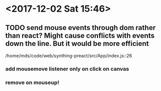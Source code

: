 * <2017-12-02 Sat 15:46>
** TODO send mouse events through dom rather than react? Might cause conflicts with events down the line. But it would be more efficient
/home/mds/code/web/synthing-preact/src/App/index.js::26
*** add mousemove listener only on click on canvas
*** remove on mouseup!

